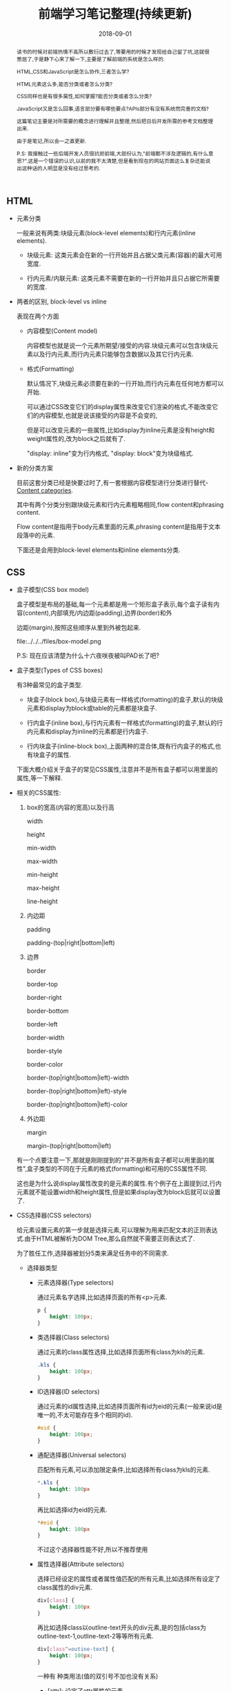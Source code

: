 #+title: 前端学习笔记整理(持续更新)
#+date: 2018-09-01
#+index: 前端学习笔记整理(持续更新)
#+tags: WEB-Frontnd
#+options: ^:nil toc:t

#+begin_abstract
读书的时候对前端热情不高所以敷衍过去了,等要用的时候才发现给自己留了坑,这就很憋屈了,于是静下心来了解一下,主要是了解前端的系统是怎么样的.

HTML,CSS和JavaScript是怎么协作,三者怎么学?

HTML元素这么多,能否分类或者怎么分类?

CSS同样也是有很多属性,如何掌握?能否分类或者怎么分类?

JavaScript又是怎么回事,语言部分要有哪些要点?APIs部分有没有系统而完善的文档?

这篇笔记主要是对所需要的概念进行理解并且整理,然后把日后开发所需的参考文档整理出来.

由于是笔记,所以会一之直更新.

P.S: 我接触过一些后端开发人员很抗拒前端,大部份认为,"前端都不涉及逻辑的,有什么意思?".这是一个错误的认识,以前的我不太清楚,但是看到现在的网站页面这么复杂还能说出这种话的人明显是没有经过思考的.
#+end_abstract

** HTML

   - 元素分类

     一般来说有两类:块级元素(block-level elements)和行内元素(inline elements).

     - 块级元素: 这类元素会在新的一行开始并且占据父类元素(容器)的最大可用宽度.

     - 行内元素/内联元素: 这类元素不需要在新的一行开始并且只占据它所需要的宽度.

  - 两者的区别, block-level vs inline

    表现在两个方面

    - 内容模型(Content model)

      内容模型也就是说一个元素所期望/接受的内容.块级元素可以包含块级元素以及行内元素,而行内元素只能够包含数据以及其它行内元素.

    - 格式(Formatting)

      默认情况下,块级元素必须要在新的一行开始,而行内元素在任何地方都可以开始.

      可以通过CSS改变它们的display属性来改变它们渲染的格式,不能改变它们的内容模型,也就是说该接受的内容是不会变的,

      但是可以改变元素的一些属性,比如display为inline元素是没有height和weight属性的,改为block之后就有了.

      "display: inline"变为行内格式, "display: block"变为块级格式.

  - 新的分类方案

    目前这套分类已经是快要过时了,有一套根据内容模型进行分类进行替代-[[https://html.spec.whatwg.org/multipage/dom.html#content-categories][Content categories]].

    其中有两个分类分别跟块级元素和行内元素粗略相同,flow content和phrasing content.

    Flow content是指用于body元素里面的元素,phrasing content是指用于文本段落中的元素.

    下面还是会用到block-level elements和inline elements分类.



** CSS

   - 盒子模型(CSS box model)

     盒子模型是布局的基础,每一个元素都是用一个矩形盒子表示,每个盒子读有内容(content),内部填充/内边距(padding),边界(border)和外

     边距(margin),按照这些顺序从里到外被包起来.

     file:../../../files/box-model.png

     P.S: 现在应该清楚为什么十六夜咲夜被叫PAD长了吧?

   - 盒子类型(Types of CSS boxes)

     有3种最常见的盒子类型.

     - 块盒子(block box),与块级元素有一样格式(formatting)的盒子,默认的块级元素和display为block或table的元素都是块盒子.

     - 行内盒子(inline box),与行内元素有一样格式(formatting)的盒子,默认的行内元素和display为inline的元素都是行内盒子.

     - 行内块盒子(inline-block box),上面两种的混合体,既有行内盒子的格式,也有块盒子的属性.

     下面大概介绍关于盒子的常见CSS属性,注意并不是所有盒子都可以用里面的属性,等一下解释.

   - 相关的CSS属性:

     1. box的宽高(内容的宽高)以及行高

        width

        height

        min-width

        max-width

        min-height

        max-height

        line-height

     2. 内边距

        padding

        padding-(top|right|bottom|left)

     3. 边界

        border

        border-top

        border-right

        border-bottom

        border-left

        border-width

        border-style

        border-color

        border-(top|right|bottom|left)-width

        border-(top|right|bottom|left)-style

        border-(top|right|bottom|left)-color

     4. 外边距

        margin

        margin-(top|right|bottom|left)

     有一个点要注意一下,那就是刚刚提到的"并不是所有盒子都可以用里面的属性",盒子类型的不同在于元素的格式(formatting)和可用的CSS属性不同.

     这也是为什么说display属性改变的是元素的属性.有个例子在上面提到过,行内元素就不能设置width和height属性,但是如果display改为block后就可以设置了.

   - CSS选择器(CSS selectors)

     给元素设置元素的第一步就是选择元素,可以理解为用来匹配文本的正则表达式.由于HTML被解析为DOM Tree,那么自然就不需要正则表达式了.

     为了胜任工作,选择器被划分5类来满足任务中的不同需求.

     - 选择器类型

       - 元素选择器(Type selectors)

         通过元素名字选择,比如选择页面的所有<p>元素.

         #+BEGIN_SRC css
         p {
             height: 100px;
         }
         #+END_SRC

       - 类选择器(Class selectors)

         通过元素的class属性选择,比如选择页面所有class为kls的元素.

         #+BEGIN_SRC css
         .kls {
             height: 100px;
         }
         #+END_SRC

       - ID选择器(ID selectors)

         通过元素的id属性选择,比如选择页面所有id为eid的元素(一般来说id是唯一的,不太可能存在多个相同的id).

         #+BEGIN_SRC css
         #eid {
             height: 100px;
         }
         #+END_SRC

       - 通配选择器(Universal selectors)

         匹配所有元素,可以添加限定条件,比如选择所有class为kls的元素.

         #+BEGIN_SRC css
         *.kls {
             height: 100px
         }
         #+END_SRC

         再比如选择id为eid的元素.

         #+BEGIN_SRC css
         *#eid {
             height: 100px
         }
         #+END_SRC

         不过这个选择器性能不好,所以不推荐使用

       - 属性选择器(Attribute selectors)

         选择已经设定的属性或者属性值匹配的所有元素,比如选择所有设定了class属性的div元素.

         #+BEGIN_SRC css
         div[class] {
             height: 100px
         }
         #+END_SRC

         再比如选择class以outline-text开头的div元素,是的包括class为outline-text-1,outline-text-2等等所有元素.

         #+BEGIN_SRC css
         div[class^=outine-text] {
             height: 100px;
         }
         #+END_SRC

         一种有 种类用法(值的双引号不加也没有关系)

         - [attr]: 设定了attr属性的元素

         - [attr=value]: attr属性为"value"的元素.

           比如,匹配class为"outline"的div元素,

           #+BEGIN_SRC html
           <div class="outline"></div>
           #+END_SRC

           div[class=outline]

         - [attr~=value]: attr属性为一个以空格分割的值列表,并且该表包含了"value"的元素.

           比如,匹配class的值列表包含"outline"的div元素

           #+BEGIN_SRC html
           <div class="outline outline-container"></div>
           <div class="outline-container"></div>
           <div class="outline"></div>
           #+END_SRC

           div[class~=outline]

         - [attr|=value]: attr属性为"value"或者"value-"开头的div元素.

           比如,匹配class以"outline"或者"outline-"开头的div属性,

           #+BEGIN_SRC html
           <div class="outline-container"></div>
           <div class="outline"></div>
           #+END_SRC

           div[class|=outline]

         - [attr^=value]: attr属性是以"value"开头的元素.

           #+BEGIN_SRC html
           <div class="outline-text"></div>
           <div class="outline-text outline"></div>
           <div class="outline-text-bottom"></div>
           #+END_SRC

           比如,匹配class以outline-text开头的div元素,

           div[class^=outline-text]

         - [attr$=value]: attr属性是以"value"结尾的元素.

           比如,匹配class以"outline-text"结尾的div元素,

           #+BEGIN_SRC html
           <div class="outline-text"></div>
           <div class="outline outline-text"></div>
           <div class="start-outline-text"></div>
           #+END_SRC

           div[class$=outline-text]

         - [attr*=value]: attr属性包含"value"的元素.

           比如,匹配class包含"outline-text"字眼的div元素,

           #+BEGIN_SRC html
           <div class="outline-text"></div>
           <div class="start-outline outline-text"></div>
           <div class="start-outline-text"></div>
           <div class="start-outline-text-end"></div>
           #+END_SRC

           div[class*="outline-text"]

         - [attr operator value i]: 忽略大小写匹配

           #+BEGIN_EXAMPLE
           operator ::= =
                      | |=
                      | ~=
                      | ^=
                      | $=
                      | *=
           #+END_EXAMPLE

           i代表intensive,表示不区分大小写.

           比如,不区分大小写地匹配class为"outline-text"的div元素,

           #+BEGIN_SRC html
           <div class="outline-text"></div>
           <div class="outline-Text"></div>
           #+END_SRC

           div[class = OUTLINE-TEXT i]

     - 选择器组合

       首先要区别什么是兄弟节点,父子节点和后代节点.

       - 相邻兄弟选择器(adjacent sibling combinator): =elm1 + elm2=,elm1与elm2处于同一个父节点下,elm2必须紧跟elm1才能成功选择 *一个* elm2.

       - 通用兄弟选择器(general sibling combinator): =elm1 ~ elm2=,elm1与elm2处于同一个父节点下,只要elm2在elm1之后才能成功选择 *所有* elm2(不用紧跟其后).

       - 子选择器(child combinator): =elm1 > elm2=,elm1是elm2的父节点才能成功选择 *所有* elm2.

       - 后代选择器(descendant combinator): =elm1 elm2=,elm2必须是elm1的后代节点才能成功现在 *所有* elm2.

       - 多个选择器: =elm1, elm2, elm3, ..., elmn=, 选择elm1,elm2,elm3,...,elmn.

     别忘了,多个选择器可以通过逗号分割来采用同一个样式,比如,

     #+BEGIN_SRC css
     .outline-text-1, .outline-text-2, p, div[class=outline] {
         color: yellow;
     }
     #+END_SRC

     - CSS伪类(Pseudo-classes)

       伪类表示元素的某一个状态,根据元素的状态匹配.

       比如鼠标放在div元素上面的时候就变蓝,

       #+BEGIN_SRC css
       div:hover {
           background-color: blue;
       }
       #+END_SRC


     - CSS伪元素(Pseudo-elements)

       伪元素可以表示元素的某一部分,根据元素的某一部分匹配.

       比如选择p元素的第一行字体变红色,

       #+BEGIN_SRC css
       p::first-line {
           color: red;
       }
       #+END_SRC

   - CSS的值和单位

     这个直接看[[https://developer.mozilla.org/en-US/docs/Learn/CSS/Introduction_to_CSS/Values_and_units][文档]]比较快

   - CSS属性继承

     简单总结一下,CSS属性有继承顺序: 重要性 > 专用性 > CSS选择器定义顺序.

     首先根据CSS选择器定义顺序来决定是否继承父节点的属性,也就是覆盖.

     可以通过多个不同的CSS选择器定位到同样的目标,不过不同的选择器的专用性会不一样,专用性最高的被采用,不管定义顺序.

     最后,如果有的属性设定后面跟了"!important",比如"border: none !important;",就会采用这个属性,当然如果一个目

     标被多个CSS选择器选中并且每个选择器都对同一个属性设定了"!important",那么会选择这些选择器中专用性最高的那个.

     详细请看[[https://developer.mozilla.org/en-US/docs/Learn/CSS/Introduction_to_CSS/Cascade_and_inheritance][MDN的文章]].

   - at-rule

     - =@charset= 定义样式表的编码,一般是"utf-8"

     - =@import= 导入别的样式文件

     - =@namespace= 告诉 =CSS= 引擎必须考虑 =XML= 命名空间

     - 嵌套@规则,既可以像上面的几个rules一样做为一个语句,也可以用在条件规则组里面.

       所谓条件规则组就是表达: "条件是否等于true或false,为true那么它们里面的语句就生效".

       条件规则只包含 3 个, =@media, @supports 和 @document=

       - =@media=

         媒体查询

         #+BEGIN_SRC css
         @media screen and (min-width: 900px) {
           article {
             padding: 1rem 3rem;
           }
         }
         #+END_SRC

         =@media screen and (min-width: 900px)= 就是条件,这个条件是"设备是否彩色的电脑屏幕并且文档的宽度大于或等于900px".

         条件为真就应用样式.

       - =@page=

         打印文档时修改某些 =CSS= 属性,只能修改 margin, orphans, window 和 page breaks of documents.

         (现在没用上,先跳过,日后更新)

       - =@font-face=

         下载在线字体资源,消除对用户电脑字体的依赖.

         比如,在 =http://developer.mozilla.org/@api/deki/files/2934/=VeraSeBd.ttf= 下载 =Bitstream Vera Serif Bold= 字体.

         #+BEGIN_SRC css
         @font-face {
           font-family: "Bitstream Vera Serif Bold";
           src: url("http://developer.mozilla.org/@api/deki/files/2934/=VeraSeBd.ttf");
         }

         body {font-framily: "Bitstream Vera Serif Bold", serif}
         #+END_SRC

       - =@keyframes=

         定义关键帧动画.

         下面例子,鼠标停留在图片上然后播放缩放动画.

         #+BEGIN_SRC css
         @keyframes zoom-out-in {
           from {
             width: 10%;
             height: 10%;
           }

           50% {
             width: 15%;
             height: 15%;
           }

           to {
             width: 10%;
             height: 10%;
           }
         }

         img {
           height: 10%;
           width: 10%;
         }

         img:hover {
           animation-name: zoom-out-in;
           animation-duration: 3s;
           animation-timing-function: ease-in-out;
         }
         #+END_SRC

         其中, =from= 和 =to= 分别是 =0%= 和 =100%= 的别名,它们分别表示在 =0%= 和 =100%= 的时候的帧.

         还可以设定更多帧.这个例子有设定了3个帧.然后在 =img= 元素调用这个动画,并且设定播放时间为3秒,以 =ease-in-out= 方式播放.

       - =@supports=

         (之后补充)

       - =@document=

         (之后补充)

   - 媒体查询

     响应式设计的关键组成部分.

     看文档吧

   - CSS布局

     - 正常流(normal flow)

       默认布局方式,每个元素会按照源码先后次序垂直显示.position属性为static,float为none,并且没有对display属性进行设置就会保持正常流布局.

       文档会按照源代码的元素顺序上下排列,称做文档流,是一个层,之后会发现文档不只是只有一个层.

     - 浮动

       设定元素浮动在另外一个元素的左或右侧(一个元素一列).

       - float属性

         - 多列浮动要注意优先级,按照源码的定义顺序,先定义的级别高,那么浮动时候就先设定级别高的,

           比如代码

           #+begin_src html
           <h1>3 column layout example</h1>
           <div>First column</div>
           <div>Second column</div>
           <div>Tnird column</div>
           #+end_src

           优先级: First column > Second column > Third column

           #+begin_src css
           body {
             width: 90%;
             max-width: 900px;
             margin: 0 auto;
           }

           div:nth-of-type(1) {
             width: 36%;
             float: right;
           }

           div:nth-of-type(2) {
             width: 30%;
             float: right;
             margin-left: 4%;
           }

           div:nth-of-type(3) {
             width: 26%;
             float: right;
           }
           #+end_src

           显示顺序为"Third column" "Second column" "First column".

     - 定位

       =position= 属性

       - 静态定位

         值为 =static=. 定位的元素就是按照普通的正常流布局.

       - 相对定位

         值为 =relative=, 定位的元素跟 =static= 一样处于正常的文档流中,

         但是通过配合 =top, bottom, left, right= 属性修改元素位置,

         包括可以于其它元素重叠.

       - 绝对定位

         值为 =absolute=, 定位的元素不再处于正常的文档流中,它到了另外一个层上面,默认高于文档流一层.

         也可以通过配合 =top, bottom, left, right= 属性修改元素位置.

         - z-index

           =z-index= 属性可以设置元素的层级,之所以叫 =z-index= 是因为对z轴参照.值是整数,值越大处于的位置就越高.

           =z-order= 也可以打破这个计算方式.

       - 固定定位

         值为 =fixed=, 定位的元素不再处于正常的文档流中,跟 =absolute= 一样到了另外一个层上面,默认高于文档流的一层.

         也可以通过配合 =top, bottom, left, right= 属性修改元素位置.

         但是不同于 =abosulte=, 它的位置是坐于 =viewport= 中,也就是说不管页面拉动到文档的哪个位置,

         定位的元素会一直都会定在那里(可以想一下右下角烦人的页面的广告),进行这个元素会跟着滚动一样.

       - Position: sticky

         =relative= 和 =fixed= 的混合体,允许元素像 =relative= 一样动作,直到滚动到某一个阈值点,之后变得 =fixed=.

     - Flex布局

       - 概念

         是一个种一维的布局模型,一次只能处理一列或者一行. =Flexbox= 会涉及到两根轴(axes),主轴(main axis)和交叉轴(cross axis),交叉轴垂直于主轴.

         实际开发中只能设定主轴,交叉轴就是概念上的东西.

         主轴通过 CSS的 =flex-direction= 属性定义,它有4个值:

         - row

         - row-reverse

         - column

         - column-reverse

       - 关于起始线和终止线

         =Flexbox= 不会假设文档的书写模式(the writing mode of the document).以前的 =CSS= 布局把文档书写模式认为是水平和从左到右的书写模式.

         不同语言的方向会不一样,比如英语是从左到右,阿拉伯语是从右到左.

         两条轴都有起点和终点(起始线和终止线).

         假如主轴的方向是 =row= ,文本是英语的话,起始线在左边,终止线在右边.如果是阿拉伯语就相反.交叉轴的起始线和终止线都一样,分别是上边和下边.

       - Flex容器

         #+BEGIN_SRC css
         .elm {
           display: flex;
           flex-direction: row;
           flex-basis: auto;
           flex-wrap: nowrap;
         }
         #+END_SRC

         上面都是一个 =flex= 容器的默认属性.

         容器里面的元素从主轴的起始线开始.元素不会在主轴方向延伸,如果元素的宽度大于容器,

         容器会自动缩小(缩小是有限度的).但会延伸填充交叉轴.

       - 多行显示的 =flex= 容器, =flex-wrap=

         如果元素太多无法一行显示,那么可以设定 =flex-wrap= 为 =wrap= 来换行.

       - 其他的属性

         - flex-flow

           =flex-direction= 和 =flex-wrap= 的混合.

           #+BEGIN_SRC css
           .elm {
             display: flex;
             flex-flow: row wrap;
           }
           #+END_SRC

         - =flex= 容器里元素的属性

           =flex= 是下面前3个的 shorthand.

           - =flex-grow=

           - =flex-shrink=

           - =flex-basis=

           - =align-items=

             沿着交叉轴对齐元素.

             4个可选值:

             1. stretch

             2. flex-start

             3. flex-end

             4. center

           - =justify-content=

             沿着主轴对齐元素.

             6个可选值:

             1. stretch

             2. flex-start

             3. flex-end

             4. center

             5. space-around

             6. space-between

     - Grid布局

     TODO: 学习 https://developer.mozilla.org/zh-CN/docs/Web/CSS/CSS_Grid_Layout/Basic_Concepts_of_Grid_Layout



   - 更深入盒子模型以及布局

     - Visual formatting model

       处理和显示文档的算法,具体请阅读[[https://developer.mozilla.org/zh-CN/docs/Web/Guide/CSS/Visual_formatting_model][视觉格式化模型]],由于涉及多个术语,因此推荐看已经额外整理好术语的中文文档.

       还有一些别的术语,viewport, viewport是指可以浏览器中文档的可视区域,假如一个页面需要滚动才可以看到其它部分,那么没有被看到的部分就不是viewport,当前看到的就是viewport.


** JavaScript

   - 浏览器API的层次和结构

     浏览器的API是有层次结构的,这有一个好处就是方便我们去了解和记忆.最顶层的API类别是BOM(Browser Object Model),由于没有一个标准,所以BOM这个概念没怎么在MDN上面被提及到.

     不过大部份浏览器的BOM APIs都是差不多的,不过的不过,实际开发还是注意做好适配.以下就是BOM的大概模型图.

     [[file:../../../files/BOM.png]]

     针对图里面出现的几个进行一些说明.

     window           Window对象,公开所有浏览器指定的信息
     window.navigator Navigator对象,关于浏览器本身的信息,比如版本,厂商,插件等
     window.screen    Screen对象,用户的屏幕
     window.history   History对象,用户浏览历史
     window.location  Location对象,当前的URL
     window.document  Document对象,当前显示的页面
     window.localStorage和window.sessionStorage Storage对象,浏览器的本地储存
     window.XMLHttpRequest XMLHttpRequest对象,在早期称为,Asynchronous JavaScript and XML(Ajax),它倾向于使用XMLHttpRequest异步发送XML请求数据.在今天仍然用Ajax描述使用XMLHttpRequest或者fetch发送数据格式为XML,JSON等等数据格式的请求.

     每一种对象都是一个类别,其中Document对象的API就是非常有名的Document Object Model,简称DOM.它也有自己的一套标准,可以看出它有多重要.

   - 操作文档

     浏览器会把HTML文档解析成树(Tree/DOM Tree)结构,树的话就不能不提到节点(Node/DOM Node),树是由多个节点组成的.还需要了解节点之间不同的关系,什么父节点,子节点,兄弟节点,根节点,后代节点等等,这个请参考上面给出MDN的文档.

     1. 利用DOM API获取Node

        #+BEGIN_SRC javascript
        var node_div = document.querySelector('div');
        // 获取第一个div元素,如果不存在div节点,node_div为null
        var nodes_div = document.querySelector('div');
        // 获取所有div元素,如果不存在div节点,nodes_div为长度为0的NodeList
        #+END_SRC

       其中,document.querySelector的参数是CSS Selector字符串,可以说新生的document.querySelector是document.getElementBy*
       方法的替代品了(不过别忘了旧浏览器).

     2. 接下来新增加一个p节点,并且把它添加到第一个div节点里面,最后把p节点移除掉.

        #+BEGIN_SRC javascript
        var node_new = document.createElement('p');
        // 新建一个新的p节点
        node_new.textContent = 'I am the new node to be append to the first div';
        // 设定文本
        node_div.appendChild(node_new);
        // 添加到第一个div节点里面
        // 如果直接把出现在页面的节点appendChild到别的节点上,就是移动节点了
        node_new.parentNode.removeChild(node_new);
        // 等同于 node_div.removeChild(node_new);
        #+END_SRC

     3. 修改节点样式

        #+BEGIN_SRC javascript
        node_div.style.backgroundColor = 'black';
        // 把div节点的背景颜色改为黑色
        // 给div节点添加样式
        div.setAttribute
        #+END_SRC

     4. 常用的方法参考

        [[https://developer.mozilla.org/en-US/docs/Web/API/GlobalEventHandlers][GlobalEventHandlers]]是一个mixin,是HTMLElement,Document,Window和WorkerGlobalScope类的公共接口.

        包含一些十分有用的事件接口.比如设定鼠标/点击事件,直接就可以调用,如果没有想要的事件类型那么可以用下面的事件.

     5. 关于事件

        Document,Window和Element对象都可以调用addEventListener方法添加事件回调,removeEventListener方法移除.

        #+BEGIN_SRC javascript
        node_div.addEventListener('mouseenter', event => {console.log(event)});
        // 如果想获取回调的调用者本身,那么就要把箭头函数换成普通的函数,因为箭头函数没有自己的this,arguments,super和new.target.
        // 当然也可以利用词法作用域来把this绑定到里面.
        node_div.addEventListener('mouseenter', function(event){console.log(this.textContent)});

        // 关于removeEventListener,如果要移除回调的话需要添预先定义好的函数,忘了上面两句,重新添加
        function mouse_enter_event(event){
            console.log(this.textContent);
        }
        node_div.addEventListener('mouseenter', mouse_enter_event);
        // 开始移除
        node_div.removeEventListener('mouseenter', mouse_enter_event);
        #+END_SRC

        关于addEventListener的详细用法请看这个链接

        https://developer.mozilla.org/en-US/docs/Web/API/EventTarget/addEventListener#The_event_listener_callback

        关于事件类型请看这里

        https://developer.mozilla.org/en-US/docs/Web/Events

   - 从服务器获取数据

     *可以用Python3的http.server模块或者Emacs的simple-httpd快速搭建本地服务器*

     假设前端文件在 =/path/to/htmls=

     用Python3

     #+begin_src sh
     cd /path/to/htmls
     python3 -m http.server
     #+end_src

     用simple-httpd,在 *scratch* 输入以下语句并执行或者执行 =M-:= 输入以下语句

     #+begin_src eslip
     (setq httpd-root "/path/to/htmls")
     #+end_src

     然后执行 =M-x httpd-start= 运行服务器.

     假设访问'api/things/1'获取数据打印出来.

     - XMLHttpRequest

       #+begin_src javascript
       var request = new window.XMLHttpRequest();
       request.open('GET', "/api/things/1");
       request.responseType = 'text';
       request.onload = function() {
         console.log(request.response);
       }
       request.send();
       #+end_src

     - Fetch

       #+begin_src javascript
       window.fetch("/api/things/1").then(function(response) {
         response.text().then(function(text) {
           console.log(text);
         });
       });
       #+end_src

       fetch 返回的是一个 =window.Promise= 的对象,它的 =then= 方法返回的也是一个 =window.Promise= 对象

       关于 =promise协议= 请参考[[https://developer.mozilla.org/zh-CN/docs/Web/JavaScript/Reference/Global_Objects/Promise][这份API文档]](我记得Python的Celery的 =AsyncResult= 对象也是遵守这种协议).

       对于fetch的回调里面的response,可以参考下面给出的文档链接.

       *关于 =promise协议= 我以后会单独写一片文章或者直接在这里补充上.*

   - 画图

     先跳过了,之后再研究

   - 视频与音频API

     先跳过了,之后再研究

   - 客户端储存

     - 传统方法: cookies

       优点:支持非常旧的浏览器

       缺点:过时,安全性差,无法储存复杂数据

       #+begin_src javascript
       // 获取cookie,但是值是一个字符串,不能很自然地处理
       window.document.cookie
       #+end_src

     - 新流派: Web Storage 和 IndexedDB

       - Web Storage API

         有两种类型, =sessionStorage= 和 =localStorage=.

         前者保存的数据只存活于浏览器没被关闭的时间里面;而后者会保留的数据会一直存在,哪怕是浏览器关闭了.

         两者都是 =window.Storage= 的实例,所以API都是一样的.

         与cookies一样,Storage也是为每个域名储存的.

         #+begin_src javascript
         // 储存数据,数据会被转成字符串
         window.localStorage.setItem('count', 1);
         // 获取数据
         console.log(window.localStorage.getItem('count'));
         // 删除数据
         window.localStorage.removeItem('count');
         #+end_src

       - IndexedDB API

         IndexedDB是一个完整的数据库,按照分类来说是NoSQL数据库.

         用法不是用法不是一两句代码可以演示完,所以直接给出官方文档教程链接.

         https://developer.mozilla.org/zh-CN/docs/Web/API/IndexedDB_API

         https://developer.mozilla.org/zh-CN/docs/Web/API/IndexedDB_API/Using_IndexedDB

         *以后有时间再单独写一片文章或者原地补充*

     - 未来: Cache API

       一个简单的例子,把网站的首页离线保存起来,这个例子利用了 =service worker=,

       可以浏览下面的 =Service Worker API= 来了解更多,它不是缓存的一部分,可是又脱离不了关系.

       Service worker 还是试行中的功能,所以要判断浏览器是否支持 =ServiceWorkerContainer=.

       #+BEGIN_SRC javascript
       if('serviceWorker' in window.navigator) {
         window.navigator.serviceWorker
                         .register('/js/sw.js')
                         .then(function() {
                           console.log('Service Worker Registered');
                         });
       }
       #+END_SRC

       同样也要判断是否支持 Cache API.

       #+BEGIN_SRC javascript
       if ('caches' in window) {
         // register 'js/sw.js'
       }
       #+END_SRC

       其中 ='/js/sw.js'= 表示 service worker 要注册的动作(一个JavaScript文件),这个例子的主要是缓存首页资源.

       #+BEGIN_SRC javascript
       // sw.js
       self.addEventListener(
           'install', function(e) {
               e.waitUntil(
                   caches.open('cachename').then(
                       cache => cache.addAll(
                           [
                               "/js/index.js",
                               "/css/style.css",
                               "/"
                           ]
                       )
                   )
               );
           }
       );
       #+END_SRC

       =cache.addAll= 就是把要缓存的资源添加进去.

       除了缓存页面资源,还可以缓存整个响应(response).下面给出的 =Offline Cookbook= 有更多的例子.


** 开发用参考资料和后续学习

   上面的都是用来学习/复习概念的,这部分是开发参考,方便以后开发.还有一些后续学习路径.

   - [[https://developer.mozilla.org/en-US/docs/Web/HTML/Block-level_elements#Block-level_vs._inline#Elements][块级元素列表]]

   - [[https://developer.mozilla.org/en-US/docs/Web/HTML/Inline_elements#Elements][行内元素列表]]

   - [[https://developer.mozilla.org/zh-CN/docs/Web/HTML/Element][根据语义分类元素]]

   - [[https://developer.mozilla.org/zh-CN/docs/Learn/HTML/Introduction_to_HTML/Advanced_text_formatting][如何根据语义运用元素]]

   - [[https://developer.mozilla.org/en-US/docs/Web/CSS/Pseudo-classes][伪类列表]]

   - [[https://developer.mozilla.org/en-US/docs/Web/CSS/Pseudo-elements][伪元素列表]]

   - [[https://developer.mozilla.org/en-US/docs/Web/API][Web APIs]]

   - [[https://developer.mozilla.org/zh-CN/docs/Web/API/Element][Element APIs]]

   - [[https://developer.mozilla.org/en-US/docs/Web/API/Response][关于Response的API]]

   - [[https://developer.mozilla.org/en-US/docs/Web/API/Cache][Cache API]]

   - [[https://developers.google.com/web/fundamentals/instant-and-offline/offline-cookbook/][Offline Cookbook]]

     谷歌开发者文档,关于如何在工程中正确使用 Cache API

   - [[https://developer.mozilla.org/zh-CN/docs/Web/API/Service_Worker_API][Service Worker API]]

     - [[https://developers.google.com/web/fundamentals/primers/service-workers/][来自谷歌的 服务工作线程:简介]]

     - [[https://github.com/mozilla/serviceworker-cookbook][Mozilla的 serviceworker-cookbook]]

   - [[https://developers.google.com/web/fundamentals/][谷歌的Web Fundamentals]]

     跟MDN一样性质的教学文档,内容也是十分优秀

   - [[https://developer.mozilla.org/zh-CN/docs/Web/Tutorials][MDN给出的初中高级的教程资源]]

   - [[https://developer.mozilla.org/en-US/docs/Learn/Server-side/Express_Nodejs/Introduction][Node]]

     这不是关于前端的,这是关于如何使用 =Node.js= 和 =Express= 开发后端的.

     对于非 =Node.js= 的后端人员可能会问,我都有 =Python/Racket/Common Lisp/Ruby/etc= 了,为何还要用 =JavaScript= 写后端呢?

     当然是为了好玩啊. Let's rock to the sun.

** 一些工具和 code snippets

   在合适的环境下使用合适工具也是一个开发人员的必备技能.

   - 让更改后的静态文件自动更新

     #+BEGIN_EXAMPLE
     写于 2018/9/4
     #+END_EXAMPLE

     由于浏览器的缓存问题,静态文件每次修改后都要 =Ctrl-F5= 强制刷新浏览器才会更新,

     这有一个问题那就是用户不知道静态文件更新了,不能指望用户会及时 =Ctrl-F5=.

     可以在静态文件的资源地址加上事件戳或者别的东西让浏览器认为这是新资源从而进行请求,

     然而这由有一个问题,爬虫也会认为这是新的链接,对于搜索引擎的爬虫就不太友好.

     最近找到一个不错的工具 =live.js=, 只要在 =<head>= 元素中加入以下就可以自动更新静态文件,

     现改现更新,不用刷新,而且该脚本的代码量不大,想自己研究原理也不难.

     #+BEGIN_SRC html
     <script type="text/javascript" src="http://livejs.com/live.js"></script>
     #+END_SRC

   - 给所有页面元素添设定事件

     #+BEGIN_EXAMPLE
     写于 2018/9/5
     #+END_EXAMPLE

     有两种解决方法,一种就是遍历元素设定事件,这样有两个问题,性能和资源占用会有问题,另外一个问题就是新增的元素没有被设定事件.

     另外一种就是利用[[https://www.w3.org/TR/DOM-Level-3-Events/#event-flow][事件流]].

     浏览器处理 DOM 的事件是这样的一个过程:

     当触发某一个事件的时候,比如在页面某个元素点了一下,触发了 =onclick= 事件.

     1. 事件捕获阶段:事件对象通过目标的祖先元素,由 =window= 对象到目标的父元素传播.

     2. 目标查找阶段:事件对象到达触发事件的目标上面后执行事件,如果事件类型指定了事件不冒泡,事件对象就会在这个阶段完成后停止.

     3. 事件冒泡阶段:事件对象从目标的父元素到 =window= 进行传播,这个过程中,目标的祖先元素相应的监听事件也会执行.

        比如

        #+BEGIN_SRC html
        <html>
            <body>
                <div class="parent">
                    <div class="child">
                        <p>I am the child</p>
                    </div>
                </div>
                <script>
                    var parent = document.querySelector(".parent");
                    var child = document.querySelector(".child");
                    parent.onclick = function() {alert("Parent");};
                    child.onclick = function() {alert("Child");};
                </script>
            </body>
        </html>
        #+END_SRC

        点击 "I am the child" 会触发两次 =alert=, 先是 =Child=, 后是 =Parent=.

     现在使用事件代理( =delegate= )可以完美解决这些问题,同时取消事件冒泡.

     #+BEGIN_SRC javascript
     document.onclick = function(event) {
         // about the interface of Event object
         // https://dom.spec.whatwg.org/#event
         event = event || window.event;
         var target = event.target || event.srcElement;
         var is_event_set = target.onclick;
         if (target.tagName == 'DIV' && target.className == 'outline') {
             target.onclick = function(event) {
                 /*
                 可以根据元素地属性判断是否你想要地元素,如果符合条件就执行动作.
                 比如,对class为outline的div元素添加事件,这就是在需要的时候添加事件,可以节省资源
                 */
                 /*
                 如果要取消冒泡,则点击事件必须要传入event对象,然后
                 设定 event 对象的 bubbles 为 false 或者 cancelBubble 为 true.
                  */
                 (event.bubbles = false) || (event.cancelBubble = true);
                 if (target.tagName == 'DIV' && target.className == 'outline') {
                     console.log(target);
                 }
             };
         }
         // 第一次点击是设定事件,要触发就要点击第二次,为了第一次就触发要做判断
         if(!is_event_set) target.onclick(event);
     };
     #+END_SRC
